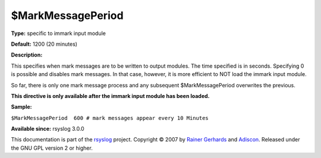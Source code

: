 $MarkMessagePeriod
------------------

**Type:** specific to immark input module

**Default:** 1200 (20 minutes)

**Description:**

This specifies when mark messages are to be written to output modules.
The time specified is in seconds. Specifying 0 is possible and disables
mark messages. In that case, however, it is more efficient to NOT load
the immark input module.

So far, there is only one mark message process and any subsequent
$MarkMessagePeriod overwrites the previous.

**This directive is only available after the immark input module has
been loaded.**

**Sample:**

``$MarkMessagePeriod  600 # mark messages appear every 10 Minutes``

**Available since:** rsyslog 3.0.0

This documentation is part of the `rsyslog <http://www.rsyslog.com/>`_
project.
Copyright © 2007 by `Rainer Gerhards <http://www.gerhards.net/rainer>`_
and `Adiscon <http://www.adiscon.com/>`_. Released under the GNU GPL
version 2 or higher.
